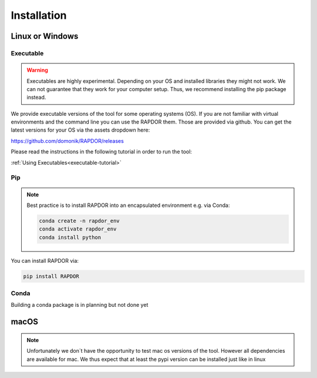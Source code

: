 Installation
############



Linux or Windows
****************


Executable
----------

.. warning::
    Executables are highly experimental. Depending on your OS and installed libraries they might not work.
    We can not guarantee that they work for your computer setup. Thus, we recommend installing the pip package instead.

We provide executable versions of the tool for some operating systems (OS).
If you are not familiar with virtual environments and the command line you can use the RAPDOR them.
Those are provided via github. You can get the latest versions for your OS via the assets dropdown here:

`https://github.com/domonik/RAPDOR/releases <https://github.com/domonik/RAPDOR/releases>`_

Please read the instructions in the following tutorial in order to run the tool:

:ref:`Using Executables<executable-tutorial>`



Pip
---

.. note::
    Best practice is to install RAPDOR into an encapsulated environment e.g. via Conda:

    .. code-block::

        conda create -n rapdor_env
        conda activate rapdor_env
        conda install python


You can install RAPDOR via:

.. code-block::

    pip install RAPDOR

Conda
-----

Building a conda package is in planning but not done yet


macOS
*****

.. note::
    Unfortunately we don´t have the opportunity to test mac os versions of the tool.
    However all dependencies are available for mac. We thus expect that at least the pypi version can be installed just
    like in linux